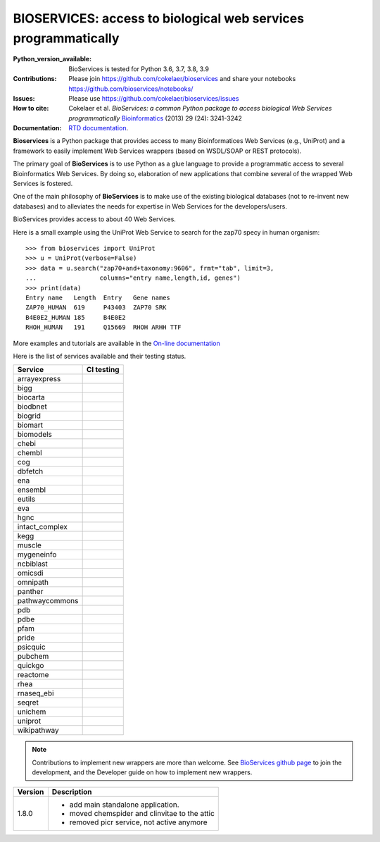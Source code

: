 #################################################################################
BIOSERVICES: access to biological web services programmatically
#################################################################################


.. image:: https://badge.fury.io/py/bioservices.svg
    :target: https://pypi.python.org/pypi/bioservices

.. image:: https://github.com/cokelaer/bioservices/actions/workflows/ci.yml/badge.svg
   :target: https://github.com/cokelaer/bioservices/actions/workflows/ci.yml

.. image:: http://readthedocs.org/projects/bioservices/badge/?version=master
    :target: http://bioservices.readthedocs.org/en/master/?badge=master
    :alt: Documentation Status

.. image:: https://raw.githubusercontent.com/cokelaer/bioservices/master/doc/bioservices.png
    :target: https://raw.githubusercontent.com/cokelaer/bioservices/master/doc/bioservices.png

:Python_version_available: BioServices is tested for Python 3.6, 3.7, 3.8, 3.9
:Contributions: Please join https://github.com/cokelaer/bioservices and share your notebooks https://github.com/bioservices/notebooks/
:Issues: Please use https://github.com/cokelaer/bioservices/issues
:How to cite: Cokelaer et al. *BioServices: a common Python package to access biological Web Services programmatically*
     `Bioinformatics <http://bioinformatics.oxfordjournals.org/content/29/24/3241>`_ (2013) 29 (24): 3241-3242
:Documentation: `RTD documentation <http://bioservices.readthedocs.io/>`_.

**Bioservices** is a Python package that provides access to many Bioinformatices Web Services (e.g.,
UniProt) and a framework to easily implement Web Services wrappers (based on 
WSDL/SOAP or REST protocols).


The primary goal of **BioServices** is to use Python as a glue language to provide
a programmatic access to several Bioinformatics Web Services. By doing so, elaboration of  new
applications that combine several of the wrapped Web Services is fostered.

One of the main philosophy of **BioServices** is to make use of the existing
biological databases (not to re-invent new databases) and to alleviates the
needs for expertise in Web Services for the developers/users.

BioServices provides access to about 40 Web Services. 

Here is a small example using the UniProt Web Service to search for the zap70 specy in human
organism::

    >>> from bioservices import UniProt
    >>> u = UniProt(verbose=False)
    >>> data = u.search("zap70+and+taxonomy:9606", frmt="tab", limit=3, 
    ...                 columns="entry name,length,id, genes")
    >>> print(data)
    Entry name   Length  Entry   Gene names
    ZAP70_HUMAN  619     P43403  ZAP70 SRK
    B4E0E2_HUMAN 185     B4E0E2
    RHOH_HUMAN   191     Q15669  RHOH ARHH TTF

More examples and tutorials are available in the `On-line documentation <http://bioservices.readthedocs.io/>`_

Here is the list of services available and their testing status.


==================== ================================================================================================
Service              CI testing
==================== ================================================================================================
arrayexpress          .. image:: https://github.com/cokelaer/bioservices/actions/workflows/arrayexpress.yml/badge.svg
                         :target: https://github.com/cokelaer/bioservices/actions/workflows/arrayexpress.yml
bigg                  .. image:: https://github.com/cokelaer/bioservices/actions/workflows/bigg.yml/badge.svg
                         :target: https://github.com/cokelaer/bioservices/actions/workflows/bigg.yml
biocarta              .. image:: https://github.com/cokelaer/bioservices/actions/workflows/biocarta.yml/badge.svg
                         :target: https://github.com/cokelaer/bioservices/actions/workflows/biocarta.yml
biodbnet              .. image:: https://github.com/cokelaer/bioservices/actions/workflows/biodbnet.yml/badge.svg
                         :target: https://github.com/cokelaer/bioservices/actions/workflows/biodbnet.yml
biogrid               .. image:: https://github.com/cokelaer/bioservices/actions/workflows/biogrid.yml/badge.svg
                         :target: https://github.com/cokelaer/bioservices/actions/workflows/biogrid.yml
biomart               .. image:: https://github.com/cokelaer/bioservices/actions/workflows/biomart.yml/badge.svg
                         :target: https://github.com/cokelaer/bioservices/actions/workflows/biomart.yml
biomodels             .. image:: https://github.com/cokelaer/bioservices/actions/workflows/biomodels.yml/badge.svg
                         :target: https://github.com/cokelaer/bioservices/actions/workflows/biomodels.yml
chebi                 .. image:: https://github.com/cokelaer/bioservices/actions/workflows/chebi.yml/badge.svg
                         :target: https://github.com/cokelaer/bioservices/actions/workflows/chebi.yml
chembl                .. image:: https://github.com/cokelaer/bioservices/actions/workflows/chembl.yml/badge.svg
                         :target: https://github.com/cokelaer/bioservices/actions/workflows/chembl.yml
cog                   .. image:: https://github.com/cokelaer/bioservices/actions/workflows/cog.yml/badge.svg
                         :target: https://github.com/cokelaer/bioservices/actions/workflows/cog.yml
dbfetch               .. image:: https://github.com/cokelaer/bioservices/actions/workflows/dbfetch.yml/badge.svg
                         :target: https://github.com/cokelaer/bioservices/actions/workflows/dbfetch.yml
ena                   .. image:: https://github.com/cokelaer/bioservices/actions/workflows/ena.yml/badge.svg
                         :target: https://github.com/cokelaer/bioservices/actions/workflows/ena.yml
ensembl               .. image:: https://github.com/cokelaer/bioservices/actions/workflows/ensembl.yml/badge.svg
                         :target: https://github.com/cokelaer/bioservices/actions/workflows/ensembl.yml
eutils                .. image:: https://github.com/cokelaer/bioservices/actions/workflows/eutils.yml/badge.svg
                         :target: https://github.com/cokelaer/bioservices/actions/workflows/eutils.yml
eva                   .. image:: https://github.com/cokelaer/bioservices/actions/workflows/eva.yml/badge.svg
                         :target: https://github.com/cokelaer/bioservices/actions/workflows/eva.yml
hgnc                  .. image:: https://github.com/cokelaer/bioservices/actions/workflows/hgnc.yml/badge.svg
                         :target: https://github.com/cokelaer/bioservices/actions/workflows/hgnc.yml
intact_complex        .. image:: https://github.com/cokelaer/bioservices/actions/workflows/intact_complex.yml/badge.svg
                         :target: https://github.com/cokelaer/bioservices/actions/workflows/intact_complex.yml
kegg                  .. image:: https://github.com/cokelaer/bioservices/actions/workflows/kegg.yml/badge.svg
                         :target: https://github.com/cokelaer/bioservices/actions/workflows/kegg.yml
muscle                .. image:: https://github.com/cokelaer/bioservices/actions/workflows/muscle.yml/badge.svg
                         :target: https://github.com/cokelaer/bioservices/actions/workflows/muscle.yml
mygeneinfo            .. image:: https://github.com/cokelaer/bioservices/actions/workflows/mygeneinfo.yml/badge.svg
                         :target: https://github.com/cokelaer/bioservices/actions/workflows/mygeneinfo.yml
ncbiblast             .. image:: https://github.com/cokelaer/bioservices/actions/workflows/ncbiblast.yml/badge.svg
                         :target: https://github.com/cokelaer/bioservices/actions/workflows/ncbiblast.yml
omicsdi               .. image:: https://github.com/cokelaer/bioservices/actions/workflows/omicsdi.yml/badge.svg
                         :target: https://github.com/cokelaer/bioservices/actions/workflows/omicsdi.yml
omnipath              .. image:: https://github.com/cokelaer/bioservices/actions/workflows/omnipath.yml/badge.svg
                         :target: https://github.com/cokelaer/bioservices/actions/workflows/omnipath.yml
panther               .. image:: https://github.com/cokelaer/bioservices/actions/workflows/panther.yml/badge.svg
                         :target: https://github.com/cokelaer/bioservices/actions/workflows/panther.yml
pathwaycommons        .. image:: https://github.com/cokelaer/bioservices/actions/workflows/pathwaycommons.yml/badge.svg
                         :target: https://github.com/cokelaer/bioservices/actions/workflows/pathwaycommons.yml
pdb                   .. image:: https://github.com/cokelaer/bioservices/actions/workflows/pdb.yml/badge.svg
                         :target: https://github.com/cokelaer/bioservices/actions/workflows/pdb.yml
pdbe                  .. image:: https://github.com/cokelaer/bioservices/actions/workflows/pdbe.yml/badge.svg
                         :target: https://github.com/cokelaer/bioservices/actions/workflows/pdbe.yml
pfam                  .. image:: https://github.com/cokelaer/bioservices/actions/workflows/pfam.yml/badge.svg
                         :target: https://github.com/cokelaer/bioservices/actions/workflows/pfam.yml
pride                 .. image:: https://github.com/cokelaer/bioservices/actions/workflows/pride.yml/badge.svg
                         :target: https://github.com/cokelaer/bioservices/actions/workflows/pride.yml
psicquic              .. image:: https://github.com/cokelaer/bioservices/actions/workflows/psicquic.yml/badge.svg
                         :target: https://github.com/cokelaer/bioservices/actions/workflows/psicquic.yml
pubchem               .. image:: https://github.com/cokelaer/bioservices/actions/workflows/pubchem.yml/badge.svg
                         :target: https://github.com/cokelaer/bioservices/actions/workflows/pubchem.yml
quickgo               .. image:: https://github.com/cokelaer/bioservices/actions/workflows/quickgo.yml/badge.svg
                         :target: https://github.com/cokelaer/bioservices/actions/workflows/quickgo.yml
reactome              .. image:: https://github.com/cokelaer/bioservices/actions/workflows/reactome.yml/badge.svg
                         :target: https://github.com/cokelaer/bioservices/actions/workflows/reactome.yml
rhea                  .. image:: https://github.com/cokelaer/bioservices/actions/workflows/rhea.yml/badge.svg
                         :target: https://github.com/cokelaer/bioservices/actions/workflows/rhea.yml
rnaseq_ebi            .. image:: https://github.com/cokelaer/bioservices/actions/workflows/rnaseq_ebi.yml/badge.svg
                         :target: https://github.com/cokelaer/bioservices/actions/workflows/rnaseq_ebi.yml
seqret                .. image:: https://github.com/cokelaer/bioservices/actions/workflows/seqret.yml/badge.svg
                         :target: https://github.com/cokelaer/bioservices/actions/workflows/seqret.yml
unichem               .. image:: https://github.com/cokelaer/bioservices/actions/workflows/unichem.yml/badge.svg
                         :target: https://github.com/cokelaer/bioservices/actions/workflows/unichem.yml
uniprot               .. image:: https://github.com/cokelaer/bioservices/actions/workflows/uniprot.yml/badge.svg
                         :target: https://github.com/cokelaer/bioservices/actions/workflows/uniprot.yml
wikipathway           .. image:: https://github.com/cokelaer/bioservices/actions/workflows/wikipathway.yml/badge.svg
                         :target: https://github.com/cokelaer/bioservices/actions/workflows/wikipathway.yml
==================== ================================================================================================


.. note:: Contributions to implement new wrappers are more than welcome. 
    See `BioServices github page <https://github.com/cokelaer/bioservices/>`_
    to join the development, and the Developer guide on how to implement new
    wrappers.


========= ====================================================================
Version   Description
========= ====================================================================
1.8.0     * add main standalone application. 
          * moved chemspider and clinvitae to the attic
          * removed picr service, not active anymore
========= ====================================================================


